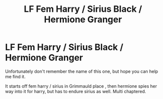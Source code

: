 #+TITLE: LF Fem Harry / Sirius Black / Hermione Granger

* LF Fem Harry / Sirius Black / Hermione Granger
:PROPERTIES:
:Author: LazarusLong84
:Score: 0
:DateUnix: 1586941522.0
:DateShort: 2020-Apr-15
:FlairText: What's That Fic?
:END:
Unfortunately don't remember the name of this one, but hope you can help me find it.

It starts off fem harry / sirius in Grimmauld place , then hermione spies her way into it for harry, but has to endure sirius as well. Multi chaptered.

